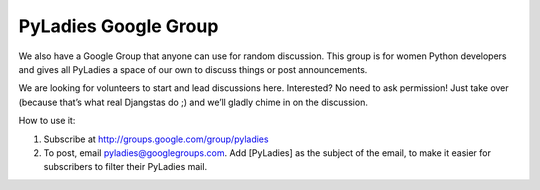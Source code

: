 .. =================
.. PyLadies Handbook
.. =================

.. So You’ve Decided to Start Your Own PyLadies Chapter
.. ----------------------------------------------------

.. YAY! We’re excited to have people like you join our growing community
.. and want to help you get your chapter launched as quickly and painlessly
.. as possible. If our experience is any indication, your first major event
.. will galvanize and inspire the Python community in your area and create
.. momentum for subsequent events, so it’s crucial to start things off on
.. the right foot!

.. To help you get started, we’ve created an open-source kit for starting
.. your own PyLadies chapter in your city. PyLadies is part social club,
.. part stepping stone toward the Python open-source world.

.. What you need
.. -------------

.. You may of course adapt this list to meet your chapter’s needs.

.. Organizers
.. ~~~~~~~~~~

.. 2-10 Python lady developers who want to be local PyLadies chapter
.. organizers

.. Promotion and Outreach
.. ~~~~~~~~~~~~~~~~~~~~~~

.. Various local channels for promoting your group, including meetup.com,
.. local PUGs, related groups, and universities. Also, a list of global
.. PyLadies channels that you can use.

.. Events
.. ~~~~~~

.. At minimum, try to hold one event a month -- this helps keep interest in
.. PyLadies from flagging, and helps people maintain their progress in
.. becoming better developers. You can hold more events with proper support
.. and planning.

.. How to use this kit
.. -------------------

.. Copy our model (fork & contribute). Or fork and make it completely
.. different. We don’t mind if you get creative!

.. About PyLadies Chapters
.. -----------------------

.. Types of Chapters
.. ~~~~~~~~~~~~~~~~~

.. A chapter can be:

.. #. a geographic chapter: for a city, region, state, or country
.. #. a student chapter: for a university, college, or school
.. #. an interest group chapter: for any topic (e.g. PyGame, SciPy, Django)

.. The larger the chapter, the harder it is to meet in person. Large
.. chapters’ events will be mostly virtual meetups that occur online,
.. whereas small chapters’ events tend to be in-person meetups.

.. A chapter can consist of sub-chapters, making both the in-person and
.. virtual meetups possible.

.. Chapter Size
.. ~~~~~~~~~~~~

.. It’s fine if your chapter is small. Having just 2-3 women who meet
.. regularly to exchange Python tips and tricks counts as a chapter. What matters
.. most is quality, not quantity.

.. Larger chapters have more flexibility to organize different types of
.. events, but it’s harder to get everyone together for dinner.

.. Initial setup of your chapter
.. ~~~~~~~~~~~~~~~~~~~~~~~~~~~~~

.. Email info@pyladies.com with the following info:

.. #. Names/emails of co-organizers.
.. #. Desired subdomain for your chapter
..    (http://your-subdomain.pyladies.com). This can be geographic,
..    university/school-related, interest group-related, or almost any
..    other name of your choice.
.. #. 1-2 paragraph blurb about your chapter so we can announce it on
..    `pyladies.com/blog <http://pyladies.com/blog>`_ and in the PyLadies
..    global newsletter.
.. #. Desired email address (whatever@pyladies.com).

.. Create at least one of the following:

.. #. a group on Meetup.com for your chapter (recommended; ask us about
..    sponsorship if you need help with the Meetup subscription fees)
.. #. a website and mailing list for your chapter (note: Meetup.com has
..    this built in; consider using that to simplify things)

.. Post a description of your first event on your Meetup.com group or
.. website. It can be as simple as “We’re getting together at X Coffee
.. Shop, 123 Main St., Anytown to make plans for our new PyLadies chapter.
.. All local Python developer women (and their +1 guests) (and men
.. interested in helping out) are invited.”

.. Then see the Promotion section of the PyLadies Handbook for info about
.. how to promote your first chapter event!

.. Events
.. ------

.. Organizer Events
.. ~~~~~~~~~~~~~~~~

.. Very useful for planning sessions, but also for support and
.. accountability.

.. Python Ladies' Nights
.. ~~~~~~~~~~~~~~~~~~~~~

.. The PyLadies aren’t ALL about coding -- we also love to socialize and
.. have fun!

.. Hosted: a potluck/party at a member’s house

.. Meet: at a bar or restaurant

.. Workshops
.. ~~~~~~~~~

.. You can host workshops either as full-day events every 1-3 months or so,
.. or as evening events that occur weekly.

.. Intro to Python
.. ^^^^^^^^^^^^^^^

.. #. Austin PyLadies `Intro to Python <https://github.com/pyladiesatx/pyladiesatx/tree/master/classes/python_intro>`
.. #. PyStar has some great tutorials for beginners.
.. #. Learn Python the Hard Way by Zed Shaw
.. #. custom (depending on your needs)

.. Intro to Django
.. ^^^^^^^^^^^^^^^

.. #. Poll tutorial from
..    `docs.djangoproject.com <http://docs.djangoproject.com>`_
.. #. Sandy Strong's `Intro to Django Workshop slides <http://bit.ly/qMcEAT>`_

.. Other topic of interest workshop
.. ^^^^^^^^^^^^^^^^^^^^^^^^^^^^^^^^

.. #. Find a programming/relevant developer book that you’d like to study.
..    Host a weekly study group.
.. #. Host a weekend workshop about game programming, startups, journalism,
..    etc.

.. Hackathons/Sprints
.. ~~~~~~~~~~~~~~~~~~

.. LA PyLadies has hosted hackathons where attendees bring laptops and
.. projects of their own to work on. Beginners are pointed to
.. `learnpythonthehardway.org <http://learnpythonthehardway.org>`_ and
.. instructed to work through the tutorial, asking for help as needed. They are
.. urged to post exercises to Github, as a way to dip their toes in the world
.. of open source sofware.

.. Hackathons can be evening, full-day, or all-weekend events.

.. Virtual meetups
.. ~~~~~~~~~~~~~~~

.. PyLadiesAU held their first chapter meeting as a virtual meetup. See
.. `http://au.pyladies.com/events/32589162/ <http://au.pyladies.com/events/32589162/>`_
.. for details.

.. The IRC #pyladies channel is always available for anyone to use for
.. virtual meetups. Feel free to use it without asking, or create a
.. #pyladies-whatever channel if you prefer.

.. Meetups as part of a Python user group (PUG) meetup
.. ~~~~~~~~~~~~~~~~~~~~~~~~~~~~~~~~~~~~~~~~~~~~~~~~~~~

.. A PyLadies event can be as simple as women getting together and talking
.. about each others’ Python projects in a small group after a local PUG
.. event.

.. Anything to encourage women to attend and continue attending PUGs is
.. great. Talk to your local PUG organizers and ask for their help and
.. support in having a post-PUG informal PyLadies meetup.

.. You might also consider trying to give a :doc:`talks/beginner` at a 
.. meetup. This can help bring more beginners who might otherwise be 
.. scared away to the group.

.. Code review sessions
.. ~~~~~~~~~~~~~~~~~~~~

.. Reviewing someone’s coding project together can help everyone learn
.. better coding practices.

.. Conference prep sessions
.. ~~~~~~~~~~~~~~~~~~~~~~~~

.. Python conferences that might interest your chapter: PyCon, DjangoCon,
.. PloneConf, SciPy (Python for Scientific Computing)

.. What you can do to prepare together:

.. #. Brainstorm talk ideas. Help each other put together talk outlines.
.. #. Review each others’ talk proposals.
.. #. Practice talks in front of each other, in a small group.
.. #. Practice in a larger group, as a joint event with the local Python
..    user group.

.. Conferences can be stressful, but they’re also a lot of fun,
.. particularly if you’re attending with a friend or a small group. There's
.. also a good chance you will run into PyLadies from other chapters!

.. Promotion
.. ---------

.. One benefit of creating a PyLadies chapter is having access to a
.. worldwide support network of PyLadies who can help you spread word about
.. your events.

.. How to promote your events locally
.. ~~~~~~~~~~~~~~~~~~~~~~~~~~~~~~~~~~

.. Do the following:

.. #. Post an event description on your `meetup.com <http://meetup.com>`_
..    page or website.
.. #. Announce the event via your mailing list.
.. #. Create event flyers and distribute them at meetups, Python user group
..    meetings, work, and the local universities. See [upload example or
..    template to git repo] for an example.
.. #. Approach the career offices and engineering/science departments of
..    local colleges and universities.
.. #. Contact old professors and teachers. Tell them about what you’re
..    doing; they’ll be glad to hear from you. Ask to make an announcement
..    to their current students at the start of their classes, or as an
..    email.
.. #. Attend local tech/Python meetups. Be an active part of the local
..    developer community. Show that you care about getting more women into
..    Python development and programming in general. Be humble and ask for
..    help from the group.

.. How we can help
.. ~~~~~~~~~~~~~~~

.. Email the main point of contact for any of the following channels, and
.. provide text and/or images for us to use:

.. #. Global PyLadies Newsletter: Good for announcements about meetups.
..    Subscribers from all over the world. Please keep the text
..    brief and include an image. (info@pyladies.com)
.. #. PyLadies blog: we would love for you to contribute posts to our blog!
..    It's as simple as forking and then making a pull request off
..    http://github.com/pyladies/pyladies

.. In addition, promote all of your events directly through the following:
.. 6. PyLadies Google group: http://groups.google.com/group/pyladies
.. 7. #pyladies IRC channel (FreeNode)

.. Whenever you have news of interest to the PyLadies community, all the
.. above channels are available to help you make your announcement. We are
.. always looking for good quotes and photos from Python developer women.


.. Guidelines for using the PyLadies promotion channels
.. ~~~~~~~~~~~~~~~~~~~~~~~~~~~~~~~~~~~~~~~~~~~~~~~~~~~~

.. Anything of interest to women in the Python community can be posted in
.. the various PyLadies channels, provided that it meets these guidelines:

.. #. **Send us the actual text that you want posted.**
.. #. For local PyLadies chapter events:

..    * Send text for as many events as possible to the channels listed above.
..      The more we can promote your events, the better.
.. #. For non-chapter events and general postings:

..    * Postings should be relevant to women.  Mention the women organizing
..      and/or attending the event.  Have their names link to their websites or
..      Twitter accounts.
..    * Don't just reuse the same blurb that you use everywhere; customize it to
..      be relevant to the specific audience you're addressing.
..    * We'd love to use the various channels to feature what PyLadies from
..      everywhere are doing.  If you know of someone who should be featured,
..      you can write up something interesting for the blog, Twitter stream, etc.
..    * If you are hosting a Python community event or conference and need our
..      help getting more women to attend, submit proposals, etc., a heartfelt
..      explanation about why more women should attend and feel welcome goes a
..      long way. A PyLadies discount code also helps: keep in mind that a huge
..      part of our audience are students/those just starting out professionally
..      with Python, who cannot afford to commit to events or submit
..      proposals unless there is a known, guaranteed PyLadies discount.

.. Finding Sponsors/Raising Funds
.. ------------------------------

.. If your chapter is small, you don’t necessarily need sponsors. Hosting
.. chapter meetups at coffee shops, restaurants, or people’s houses is
.. fine.

.. However, you may want to organize trips, conferences, and other types of
.. more costly events. If so, you will need to raise local chapter funds
.. and ask local Python shops to consider sponsoring an event.

.. Venue Sponsors
.. ~~~~~~~~~~~~~~
.. Research local companies and approach them. Often, a company that
.. already hosts other meetups will be willing to host your PyLadies
.. chapter. Ask them if they’ll provide pizza/drinks; if not, charge
.. attendees a fee that covers food (and more, if you want to use the funds
.. for future events).

.. Fiscal Sponsorship from the PSF
.. ~~~~~~~~~~~~~~~~~~~~~~~~~~~~~~~
.. The `Python Software Foundation <http://python.org/psf>`_ has been very supportive of PyLadies.
.. They have a `special donation page <https://psfmember.org/civicrm/contribute/transact?reset=1&id=6>`_,
.. where donors can use PayPal to make donations directly to the PSF that are
.. tax-deductible, which can then be used to reimburse PyLadies organizers who
.. pay for various event costs.


.. PSF Grant Programs
.. ~~~~~~~~~~~~~~~~~~

.. See our `sample PSF grant proposal to raise money for t-shirts, tables,
.. and chairs:
.. <https://github.com/pyladies/pyladies-kit/blob/master/grant-proposals/sample-hackathon.pdf?raw=true>`_

.. You can apply for a Python Sprints grant to raise money for food, power
.. strips, name tags, and anything else you might need to run a
.. sprint/hackathon, up to $300:


.. Selling t-shirts/merchandise
.. ~~~~~~~~~~~~~~~~~~~~~~~~~~~~

.. Some PyLadies designs and printing instructions are provided with this
.. kit. The cost is roughly $500-750 for 60 shirts. Shirts can be sold for
.. $20 each (you can adjust the price to meet your needs/currency, of
.. course).

.. See the “T-Shirts, Stickers, and Other Merchandise” section for more
.. details.

.. Corporate sponsorship
.. ~~~~~~~~~~~~~~~~~~~~~

.. Many companies are looking for ways to give back to the developer
.. community. You’ll want to put together a corporate sponsor info packet.

.. See our sample info packet at [upload sponsorship doc to git repo].
.. Borrow ideas from it, and customize it to fit your chapter.

.. Swag: T-Shirts, Stickers, and Other Merchandise
.. -----------------------------------------------

.. Currently, T-shirts are available via Spreadshirt at
.. `http://pyladies.spreadshirt.com/ <http://pyladies.spreadshirt.com/>`_.
.. Proceeds from the shop benefit the PyLadies organization and go toward
.. things like nonprofit corporation setup, helping new chapters, servers,
.. etc.

.. Sometimes we also create limited runs of T-shirts, stickers, etc. Check
.. the blog or ask around in IRC #pyladies if you’re interested in seeing
.. what we have.

.. Local chapter merchandise
.. ~~~~~~~~~~~~~~~~~~~~~~~~~

.. If you’d like to create merchandise for your own chapter, you can create
.. a shop on Spreadshirt, Zazzle, or any other print-on-demand site and
.. have the proceeds go toward your chapter.

.. Or you can have a local print shop print a small run.


.. IRC #pyladies Community
.. -----------------------

.. Whether or not you’re part of a local chapter, the IRC #pyladies
.. community welcomes you. #pyladies is on irc.freenode.net. Instructions
.. on how to chat in #pyladies IRC:
.. `http://pyladies.com/chat/ <http://pyladies.com/chat/>`_

.. Quite a few well-known men and women in the Python community participate
.. there and try to keep it a friendly place. Ask Python questions there,
.. talk about what your local chapter is up to, or just say hi.

.. Anyone can plan and host virtual meetups in IRC #pyladies. You should
.. host one! Just tell one of the ops to update the topic with info about
.. your meetup. See the “Promotion” section for further details about how
.. we can help spread word.

.. You can also create #pyladies-whatever IRC channels for your country,
.. language, interest group, etc. Ask sandpy for help registering your
.. channel under the #pyladies namespace.

PyLadies Google Group
---------------------

We also have a Google Group that anyone can use for random discussion.
This group is for women Python developers and gives all PyLadies a space
of our own to discuss things or post announcements.

We are looking for volunteers to start and lead discussions here.
Interested? No need to ask permission! Just take over (because that’s
what real Djangstas do ;) and we’ll gladly chime in on the discussion.

How to use it:

#. Subscribe at
   `http://groups.google.com/group/pyladies <http://groups.google.com/group/pyladies>`_
#. To post, email
   `pyladies@googlegroups.com <mailto:pyladies@googlegroups.com>`_. Add
   [PyLadies] as the subject of the email, to make it easier for
   subscribers to filter their PyLadies mail.

.. Points of Contact
.. -----------------

.. info@pyladies.com is the best place to shoot any questions you may have

.. If you have more casual questions, IRC is one of the best places to start.
.. You can usually find several of the main PyLadies points of contact in
.. #pyladies.

.. Policies
.. --------

.. We try not to have too many rules and regulations (everything above
.. has been nothing more than advice we offer to make things easier for
.. you, given that we learned much of it the hard way). Generally, chapter
.. organizers are free to do whatever they want, as long as it’s in the
.. best interest of their local chapter and/or PyLadies in general.

.. The following policies have been written up so that you may simply copy
.. and paste them into email responses, to help you deal with awkward or
.. tricky situations.

.. Official PyLadies Guest Policy
.. ~~~~~~~~~~~~~~~~~~~~~~~~~~~~~~

.. (If anyone asks to stay with you in the future other than a trusted
.. friend, say something like "I wish we could accommodate you, but
.. PyLadies has a strict policy of not allowing members to host out-of-town
.. guests" and then paste this, minus the parenthetical note.)

.. In the interest of safety and security of our members, PyLadies
.. organizers, volunteers, and members are not permitted to host overnight
.. out-of-town guests who wish to visit town for PyLadies events.

.. This is a strict formal policy, chosen to ensure that the PyLadies
.. organization continues to be taken seriously and treated with complete
.. respect by the professional software and tech communities.

.. Policy on Controversial Issues
.. ~~~~~~~~~~~~~~~~~~~~~~~~~~~~~~

.. As a PyLadies local chapter organizer, you may be asked for PyLadies’
.. position on controversial issues. Often, these are diversity-related
.. issues.

.. PyLadies’ policy is to have no official position on controversial
.. issues. By choosing this policy, we allow ourselves to be a group full
.. of diverse ideas and differing viewpoints.

.. Frequently Asked Questions
.. --------------------------

.. Can men attend local PyLadies chapter events?
.. ~~~~~~~~~~~~~~~~~~~~~~~~~~~~~~~~~~~~~~~~~~~~~

.. It’s up to you. Generally, it’s good to hold women-only events as well
.. as events for both genders (either women and +1 guests, or anyone who
.. wants to attend). Just be aware that the dynamic of the room tends to
.. change when the male:female ratio becomes lopsided.

.. A good way to hold a mixed-gender event is to partner with a local
.. Python user group.

.. Be extra-clear in your event description about whether men are
.. allowed/what the rules are -- it will save you a lot of time, and
.. prevent awkward conversations.

.. Is there anything like PyLadies specifically for men?
.. ~~~~~~~~~~~~~~~~~~~~~~~~~~~~~~~~~~~~~~~~~~~~~~~~~~~~~

.. There doesn’t seem to be a burning need for a PyLadies for Men ;) That
.. said, if you’re a man and want to start a similar group, we’ll support
.. you. You can even make PyLadies knock-off t-shirts. One enterprising
.. gent has printed “PyLaddies” shirts, and there is an IRC channel on
.. Freenode, #pygents, for the men who love PyLadies =)

.. Can I use the PyLadies logo and graphics for any purpose?
.. ~~~~~~~~~~~~~~~~~~~~~~~~~~~~~~~~~~~~~~~~~~~~~~~~~~~~~~~~~

.. Any of the graphics at
.. `https://github.com/pyladies/pyladies-kit <https://github.com/pyladies/pyladies-kit>`_
.. can be used for your own chapter promotion. Feel free to use them for
.. websites, printed materials, t-shirts, and anything else that benefits
.. your chapter.

.. Even if you don’t have an official chapter, you can use the graphics for
.. anything women-in-Python related, as long as any funds resulting from
.. your use of the graphics go toward Python gender diversity initiatives.


.. Can transgender women be PyLadies?
.. ~~~~~~~~~~~~~~~~~~~~~~~~~~~~~~~~~~

.. Anyone who considers herself a lady and does Python is a PyLady/Python
.. lady. We support all women, whether female by birth or not.

.. We encourage you sure to make trans women feel welcome by saying so in your
.. meetup group and event descriptions. Here is an example of a statement you
.. could include:

..     PyLadies [city] is welcoming to and respectful of trans women. We
..     encourage all women to come out to our meetups.

.. If the idea of trans people is new to you, you might want to take a look at
.. `this fantastic illustrated book about gender <http://www.thegenderbook.com>`_,
.. `this comic <http://www.roostertailscomic.com/?p=1495>`_, or any of the
.. many other introductions to trans issues on the internet.

.. Is your goal to segregate by gender?
.. ~~~~~~~~~~~~~~~~~~~~~~~~~~~~~~~~~~~~

.. No! PyLadies and local PyLadies chapters are about making the Python
.. community explicitly welcoming and accessible to women.

.. Women who wouldn’t otherwise attend a Python user group meeting often
.. attend local PyLadies chapter events, as a gateway to getting involved
.. with Python programming as a beginner, or getting more involved in the
.. Python community as an intermediate/advanced developer.

.. What if my question isn’t answered here?
.. ~~~~~~~~~~~~~~~~~~~~~~~~~~~~~~~~~~~~~~~~

.. Ask in IRC #pyladies on `irc.freenode.net <http://irc.freenode.net>`_ if
.. you must. But feel free to organize your PyLadies chapter however you
.. wish, and make it completely your own. We’re here to help you, not to
.. limit you or control your plans.
